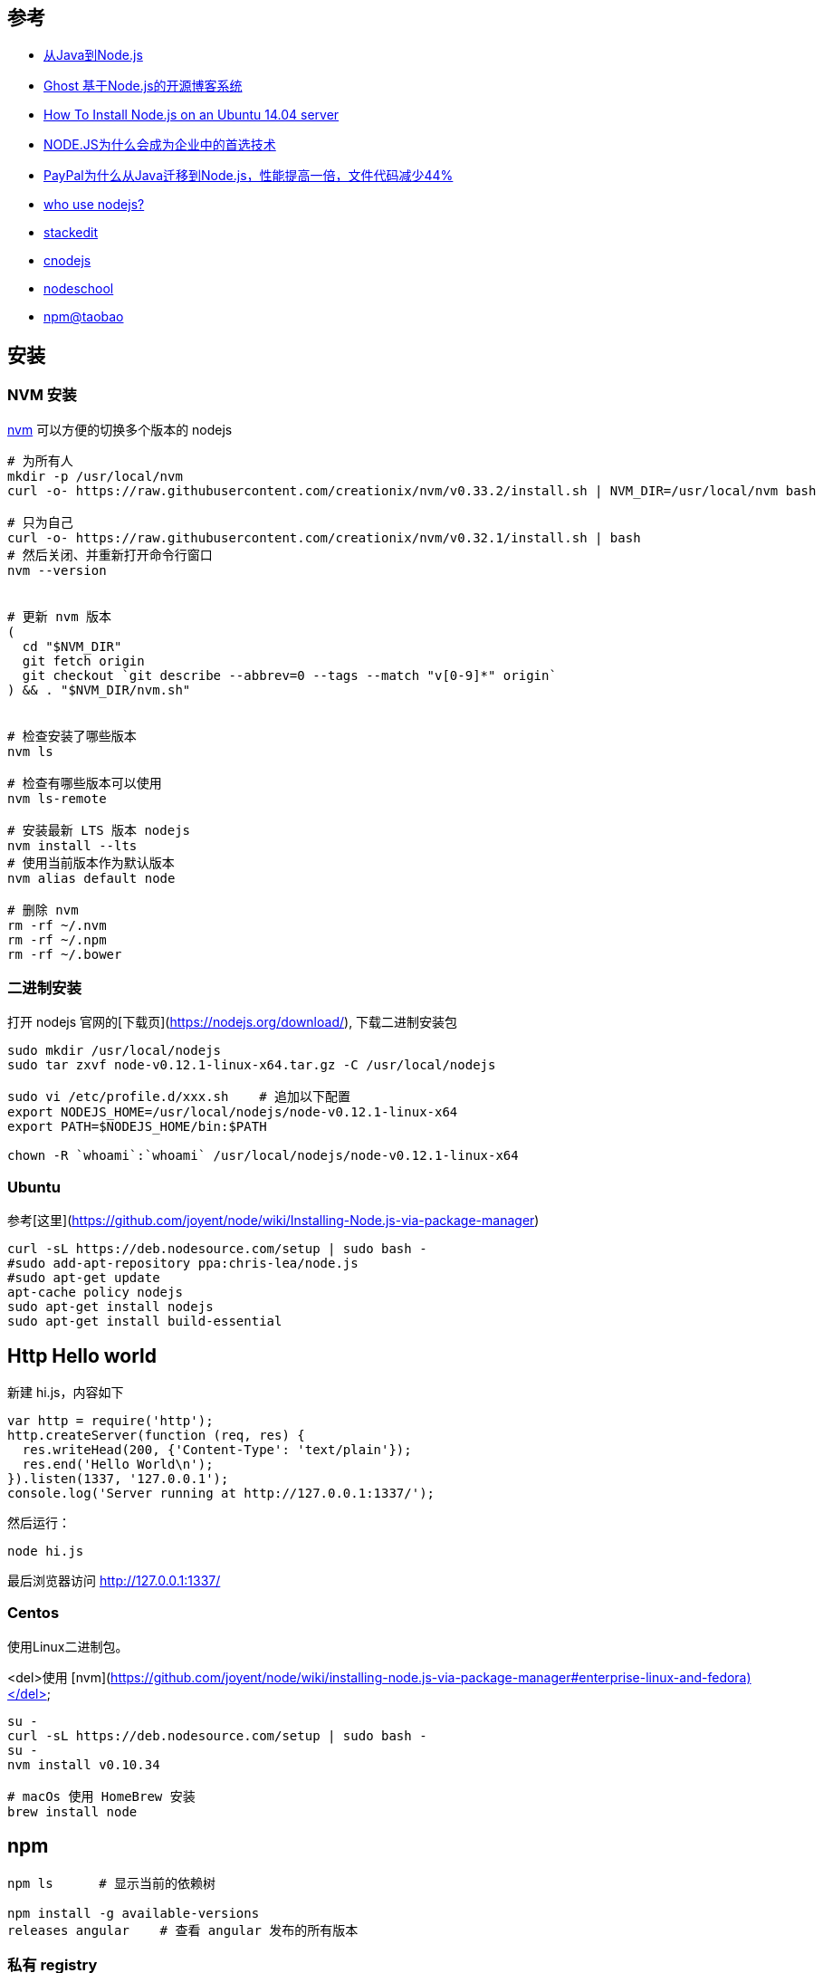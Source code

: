 
== 参考
* link:http://www.ituring.com.cn/article/946[从Java到Node.js]
* link:http://segmentfault.com/a/1190000000372040[Ghost 基于Node.js的开源博客系统]
* link:https://www.digitalocean.com/community/tutorials/how-to-install-node-js-on-an-ubuntu-14-04-server[How To Install Node.js on an Ubuntu 14.04 server]
* link:http://ourjs.com/detail/532f0650c911679a2800000a[NODE.JS为什么会成为企业中的首选技术]
* link:http://ourjs.com/detail/52a914f0127c763203000008[PayPal为什么从Java迁移到Node.js，性能提高一倍，文件代码减少44%]
* link:https://github.com/joyent/node/wiki/Projects,-Applications,-and-Companies-Using-Node[who use nodejs?]
* link:https://stackedit.io/[stackedit]
* link:https://cnodejs.org/[cnodejs]
* link:http://nodeschool.io/[nodeschool]
* link:https://npm.taobao.org/[npm@taobao]


== 安装

=== NVM 安装

link:https://github.com/creationix/nvm[nvm] 可以方便的切换多个版本的 nodejs

[source,shell]
----
# 为所有人
mkdir -p /usr/local/nvm
curl -o- https://raw.githubusercontent.com/creationix/nvm/v0.33.2/install.sh | NVM_DIR=/usr/local/nvm bash

# 只为自己
curl -o- https://raw.githubusercontent.com/creationix/nvm/v0.32.1/install.sh | bash
# 然后关闭、并重新打开命令行窗口
nvm --version


# 更新 nvm 版本
(
  cd "$NVM_DIR"
  git fetch origin
  git checkout `git describe --abbrev=0 --tags --match "v[0-9]*" origin`
) && . "$NVM_DIR/nvm.sh"


# 检查安装了哪些版本
nvm ls

# 检查有哪些版本可以使用
nvm ls-remote

# 安装最新 LTS 版本 nodejs
nvm install --lts
# 使用当前版本作为默认版本
nvm alias default node

# 删除 nvm
rm -rf ~/.nvm
rm -rf ~/.npm
rm -rf ~/.bower

----

=== 二进制安装

打开 nodejs 官网的[下载页](https://nodejs.org/download/), 下载二进制安装包


[source,shell]
----
sudo mkdir /usr/local/nodejs
sudo tar zxvf node-v0.12.1-linux-x64.tar.gz -C /usr/local/nodejs

sudo vi /etc/profile.d/xxx.sh    # 追加以下配置
export NODEJS_HOME=/usr/local/nodejs/node-v0.12.1-linux-x64
export PATH=$NODEJS_HOME/bin:$PATH

chown -R `whoami`:`whoami` /usr/local/nodejs/node-v0.12.1-linux-x64
----





### Ubuntu

参考[这里](https://github.com/joyent/node/wiki/Installing-Node.js-via-package-manager)

```
curl -sL https://deb.nodesource.com/setup | sudo bash -
#sudo add-apt-repository ppa:chris-lea/node.js
#sudo apt-get update
apt-cache policy nodejs
sudo apt-get install nodejs
sudo apt-get install build-essential
```


## Http Hello world

新建 hi.js，内容如下

[source,js]
----
var http = require('http');
http.createServer(function (req, res) {
  res.writeHead(200, {'Content-Type': 'text/plain'});
  res.end('Hello World\n');
}).listen(1337, '127.0.0.1');
console.log('Server running at http://127.0.0.1:1337/');
----

然后运行：

[source,shell]
----
node hi.js
----

最后浏览器访问 http://127.0.0.1:1337/



### Centos

使用Linux二进制包。

<del>使用 [nvm](https://github.com/joyent/node/wiki/installing-node.js-via-package-manager#enterprise-linux-and-fedora)</del>

[source,shell]
----
su -
curl -sL https://deb.nodesource.com/setup | sudo bash -
su -
nvm install v0.10.34

# macOs 使用 HomeBrew 安装
brew install node
----


## npm

[source,shell]
----
npm ls      # 显示当前的依赖树

npm install -g available-versions
releases angular    # 查看 angular 发布的所有版本
----

### 私有 registry

[source,shell]
----

# 安装 sonartype nexus 3, 并在 管理/Security/Realms 中激活 npm Bearer Token Realm
# 以下命令会 在 `~/.npmrc` 中 配置 "registry = http://localhost:8081/repository/npm-all/"
npm config set registry http://localhost:8081/repository/npm-all/

# 检查
npm --loglevel info install grunt

# 登录
# 以下命令会 在 `~/.npmrc` 中 配置
# "//localhost:8081/repository/my-npm/:_authToken=56c295ca-560a-3de0-b974-d92fb5b37976"
npm login --registry=http://localhost:8081/repository/my-npm/

# 发布
npm publish --registry http://localhost:8081/repository/npm-internal/

# 或者 先修改 packakage.json 追加以下配置后，再 `npm publish`
"publishConfig" : {
  "registry" : "http://localhost:8081/repository/npm-internal/"
},

----

### 使用国内淘宝的镜像

* 通过 config 命令

[source,shell]
----
npm config set registry https://registry.npm.taobao.org
npm info underscore
npm config list
----

* 通过命令行参数

[source,shell]
----
npm --registry https://registry.npm.taobao.org info underscore
----

* 通过修改 `~/.npmrc` 加入以下内容

[source,shell]
----
registry = https://registry.npm.taobao.org
----

### 常用工具

[source,shell]
----
npm install -g npm-check-updates
----


## run script

* package.json

[source,json]
----
{
    "scripts": {
    "webpack": "node $NODE_DEBUG_OPTION ./node_modules/.bin/webpack"
    }
}
----

* bash

[source,shell]
----
npm run webpack -- --env.prod
----


== hello world

[source,shell]
----
mkdir your-project
cd your-project
npm init

# 安装全局包
npm install -g newman


----
